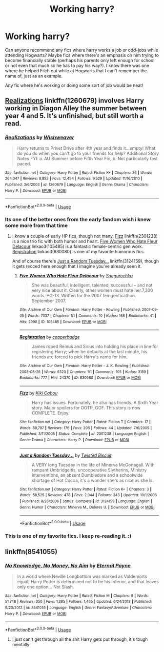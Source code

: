 #+TITLE: Working harry?

* Working harry?
:PROPERTIES:
:Author: NeonicBeast
:Score: 9
:DateUnix: 1538747301.0
:DateShort: 2018-Oct-05
:FlairText: Request
:END:
Can anyone recommend any fics where harry works a job or odd-jobs while attending Hogwarts? Maybe fics where there's an emphasis on him trying to become financially stable (perhaps his parents only left enough for school or not even that much so he has to pay his way?). I know there was one where he helped Filch out while at Hogwarts that I can't remember the name of, just as an example.

Any fic where he's working or doing some sort of job would be neat!


** [[https://www.fanfiction.net/s/1260679/1/Realizations][Realizations]] linkffn(1260679) involves Harry working in Diagon Alley the summer between year 4 and 5. It's unfinished, but still worth a read.
:PROPERTIES:
:Author: siderumincaelo
:Score: 9
:DateUnix: 1538748890.0
:DateShort: 2018-Oct-05
:END:

*** [[https://www.fanfiction.net/s/1260679/1/][*/Realizations/*]] by [[https://www.fanfiction.net/u/352362/Wishweaver][/Wishweaver/]]

#+begin_quote
  Harry returns to Privet Drive after 4th year and finds it...empty! What do you do when you can't go to your friends for help? Additional Story Notes FYI: a. AU Summer before Fifth Year Fic, b. Not particularly fast paced.
#+end_quote

^{/Site/:} ^{fanfiction.net} ^{*|*} ^{/Category/:} ^{Harry} ^{Potter} ^{*|*} ^{/Rated/:} ^{Fiction} ^{K+} ^{*|*} ^{/Chapters/:} ^{36} ^{*|*} ^{/Words/:} ^{264,047} ^{*|*} ^{/Reviews/:} ^{8,852} ^{*|*} ^{/Favs/:} ^{12,494} ^{*|*} ^{/Follows/:} ^{9,529} ^{*|*} ^{/Updated/:} ^{11/16/2010} ^{*|*} ^{/Published/:} ^{3/6/2003} ^{*|*} ^{/id/:} ^{1260679} ^{*|*} ^{/Language/:} ^{English} ^{*|*} ^{/Genre/:} ^{Drama} ^{*|*} ^{/Characters/:} ^{Harry} ^{P.} ^{*|*} ^{/Download/:} ^{[[http://www.ff2ebook.com/old/ffn-bot/index.php?id=1260679&source=ff&filetype=epub][EPUB]]} ^{or} ^{[[http://www.ff2ebook.com/old/ffn-bot/index.php?id=1260679&source=ff&filetype=mobi][MOBI]]}

--------------

*FanfictionBot*^{2.0.0-beta} | [[https://github.com/tusing/reddit-ffn-bot/wiki/Usage][Usage]]
:PROPERTIES:
:Author: FanfictionBot
:Score: 2
:DateUnix: 1538748903.0
:DateShort: 2018-Oct-05
:END:


*** Its one of the better ones from the early fandom wish i knew some more from that time
:PROPERTIES:
:Author: ryboodle
:Score: 2
:DateUnix: 1538764388.0
:DateShort: 2018-Oct-05
:END:

**** I know a couple of early HP fics, though not many. [[https://www.fanfiction.net/s/2301238/1/Fizz][Fizz]] linkffn(2301238) is a nice trio fic with both humor and heart. [[https://archiveofourown.org/works/105485][Five Women Who Hate Fleur Delacour]] linkao3(105485) is a fantastic female-centric gen work. [[https://archiveofourown.org/works/830080][Registration]] linkao3(830080) is one of my favorite humorous fics.

And of course there's [[https://www.fanfiction.net/s/3124159/1/Just-a-Random-Tuesday][Just a Random Tuesday...]] linkffn(3124159), though it gets recced here enough that I imagine you've already seen it.
:PROPERTIES:
:Author: siderumincaelo
:Score: 1
:DateUnix: 1538772833.0
:DateShort: 2018-Oct-06
:END:

***** [[https://archiveofourown.org/works/105485][*/Five Women Who Hate Fleur Delacour/*]] by [[https://www.archiveofourown.org/users/Snegurochka/pseuds/Snegurochka][/Snegurochka/]]

#+begin_quote
  She was beautiful, intelligent, talented, successful -- and not very nice about it. Clearly, other women must hate her.7,300 words. PG-13. Written for the 2007 femgenficathon. September 2007.
#+end_quote

^{/Site/:} ^{Archive} ^{of} ^{Our} ^{Own} ^{*|*} ^{/Fandom/:} ^{Harry} ^{Potter} ^{-} ^{Rowling} ^{*|*} ^{/Published/:} ^{2007-09-05} ^{*|*} ^{/Words/:} ^{7337} ^{*|*} ^{/Chapters/:} ^{1/1} ^{*|*} ^{/Comments/:} ^{10} ^{*|*} ^{/Kudos/:} ^{166} ^{*|*} ^{/Bookmarks/:} ^{41} ^{*|*} ^{/Hits/:} ^{2998} ^{*|*} ^{/ID/:} ^{105485} ^{*|*} ^{/Download/:} ^{[[https://archiveofourown.org/downloads/Sn/Snegurochka/105485/Five%20Women%20Who%20Hate%20Fleur.epub?updated_at=1387588107][EPUB]]} ^{or} ^{[[https://archiveofourown.org/downloads/Sn/Snegurochka/105485/Five%20Women%20Who%20Hate%20Fleur.mobi?updated_at=1387588107][MOBI]]}

--------------

[[https://archiveofourown.org/works/830080][*/Registration/*]] by [[https://www.archiveofourown.org/users/copperbadge/pseuds/copperbadge][/copperbadge/]]

#+begin_quote
  James roped Remus and Sirius into holding his place in line for registering Harry; when he defaults at the last minute, his friends are forced to pick Harry's name for him.
#+end_quote

^{/Site/:} ^{Archive} ^{of} ^{Our} ^{Own} ^{*|*} ^{/Fandom/:} ^{Harry} ^{Potter} ^{-} ^{J.} ^{K.} ^{Rowling} ^{*|*} ^{/Published/:} ^{2003-08-26} ^{*|*} ^{/Words/:} ^{6320} ^{*|*} ^{/Chapters/:} ^{1/1} ^{*|*} ^{/Comments/:} ^{105} ^{*|*} ^{/Kudos/:} ^{3159} ^{*|*} ^{/Bookmarks/:} ^{777} ^{*|*} ^{/Hits/:} ^{24370} ^{*|*} ^{/ID/:} ^{830080} ^{*|*} ^{/Download/:} ^{[[https://archiveofourown.org/downloads/co/copperbadge/830080/Registration.epub?updated_at=1387573152][EPUB]]} ^{or} ^{[[https://archiveofourown.org/downloads/co/copperbadge/830080/Registration.mobi?updated_at=1387573152][MOBI]]}

--------------

[[https://www.fanfiction.net/s/2301238/1/][*/Fizz/*]] by [[https://www.fanfiction.net/u/30396/Kiki-Cabou][/Kiki Cabou/]]

#+begin_quote
  Harry has issues. Fortunately, he also has friends. A Sixth Year story. Major spoilers for OOTP, GOF. This story is now COMPLETE. Enjoy.
#+end_quote

^{/Site/:} ^{fanfiction.net} ^{*|*} ^{/Category/:} ^{Harry} ^{Potter} ^{*|*} ^{/Rated/:} ^{Fiction} ^{T} ^{*|*} ^{/Chapters/:} ^{17} ^{*|*} ^{/Words/:} ^{59,797} ^{*|*} ^{/Reviews/:} ^{176} ^{*|*} ^{/Favs/:} ^{206} ^{*|*} ^{/Follows/:} ^{44} ^{*|*} ^{/Updated/:} ^{7/6/2005} ^{*|*} ^{/Published/:} ^{3/11/2005} ^{*|*} ^{/Status/:} ^{Complete} ^{*|*} ^{/id/:} ^{2301238} ^{*|*} ^{/Language/:} ^{English} ^{*|*} ^{/Genre/:} ^{Drama} ^{*|*} ^{/Characters/:} ^{Harry} ^{P.} ^{*|*} ^{/Download/:} ^{[[http://www.ff2ebook.com/old/ffn-bot/index.php?id=2301238&source=ff&filetype=epub][EPUB]]} ^{or} ^{[[http://www.ff2ebook.com/old/ffn-bot/index.php?id=2301238&source=ff&filetype=mobi][MOBI]]}

--------------

[[https://www.fanfiction.net/s/3124159/1/][*/Just a Random Tuesday.../*]] by [[https://www.fanfiction.net/u/957547/Twisted-Biscuit][/Twisted Biscuit/]]

#+begin_quote
  A VERY long Tuesday in the life of Minerva McGonagall. With rampant Umbridgeitis, uncooperative Slytherins, Ministry interventions, an absent Dumbledore and a schoolwide shortage of Hot Cocoa, it's a wonder she's as nice as she is.
#+end_quote

^{/Site/:} ^{fanfiction.net} ^{*|*} ^{/Category/:} ^{Harry} ^{Potter} ^{*|*} ^{/Rated/:} ^{Fiction} ^{K+} ^{*|*} ^{/Chapters/:} ^{3} ^{*|*} ^{/Words/:} ^{58,525} ^{*|*} ^{/Reviews/:} ^{478} ^{*|*} ^{/Favs/:} ^{2,044} ^{*|*} ^{/Follows/:} ^{343} ^{*|*} ^{/Updated/:} ^{10/1/2006} ^{*|*} ^{/Published/:} ^{8/26/2006} ^{*|*} ^{/Status/:} ^{Complete} ^{*|*} ^{/id/:} ^{3124159} ^{*|*} ^{/Language/:} ^{English} ^{*|*} ^{/Genre/:} ^{Humor} ^{*|*} ^{/Characters/:} ^{Minerva} ^{M.,} ^{Dolores} ^{U.} ^{*|*} ^{/Download/:} ^{[[http://www.ff2ebook.com/old/ffn-bot/index.php?id=3124159&source=ff&filetype=epub][EPUB]]} ^{or} ^{[[http://www.ff2ebook.com/old/ffn-bot/index.php?id=3124159&source=ff&filetype=mobi][MOBI]]}

--------------

*FanfictionBot*^{2.0.0-beta} | [[https://github.com/tusing/reddit-ffn-bot/wiki/Usage][Usage]]
:PROPERTIES:
:Author: FanfictionBot
:Score: 2
:DateUnix: 1538772846.0
:DateShort: 2018-Oct-06
:END:


*** This is one of my favorite fics. I keep re-reading it. :)
:PROPERTIES:
:Author: tamesis982
:Score: 1
:DateUnix: 1538770264.0
:DateShort: 2018-Oct-05
:END:


** linkffn(8541055)
:PROPERTIES:
:Author: nypism
:Score: 2
:DateUnix: 1538777133.0
:DateShort: 2018-Oct-06
:END:

*** [[https://www.fanfiction.net/s/8541055/1/][*/No Knowledge, No Money, No Aim/*]] by [[https://www.fanfiction.net/u/4263085/Eternal-Payne][/Eternal Payne/]]

#+begin_quote
  In a world where Neville Longbottom was marked as Voldemorts equal, Harry Potter is determined not to be his Inferior, and that leaves only one option... Not Slash.
#+end_quote

^{/Site/:} ^{fanfiction.net} ^{*|*} ^{/Category/:} ^{Harry} ^{Potter} ^{*|*} ^{/Rated/:} ^{Fiction} ^{M} ^{*|*} ^{/Chapters/:} ^{9} ^{*|*} ^{/Words/:} ^{51,748} ^{*|*} ^{/Reviews/:} ^{350} ^{*|*} ^{/Favs/:} ^{1,385} ^{*|*} ^{/Follows/:} ^{1,465} ^{*|*} ^{/Updated/:} ^{6/24/2013} ^{*|*} ^{/Published/:} ^{9/20/2012} ^{*|*} ^{/id/:} ^{8541055} ^{*|*} ^{/Language/:} ^{English} ^{*|*} ^{/Genre/:} ^{Fantasy/Adventure} ^{*|*} ^{/Characters/:} ^{Harry} ^{P.} ^{*|*} ^{/Download/:} ^{[[http://www.ff2ebook.com/old/ffn-bot/index.php?id=8541055&source=ff&filetype=epub][EPUB]]} ^{or} ^{[[http://www.ff2ebook.com/old/ffn-bot/index.php?id=8541055&source=ff&filetype=mobi][MOBI]]}

--------------

*FanfictionBot*^{2.0.0-beta} | [[https://github.com/tusing/reddit-ffn-bot/wiki/Usage][Usage]]
:PROPERTIES:
:Author: FanfictionBot
:Score: 1
:DateUnix: 1538777144.0
:DateShort: 2018-Oct-06
:END:

**** I just can't get through all the shit Harry gets put through, it's tough mentally
:PROPERTIES:
:Author: InfernoItaliano
:Score: 1
:DateUnix: 1538888428.0
:DateShort: 2018-Oct-07
:END:
